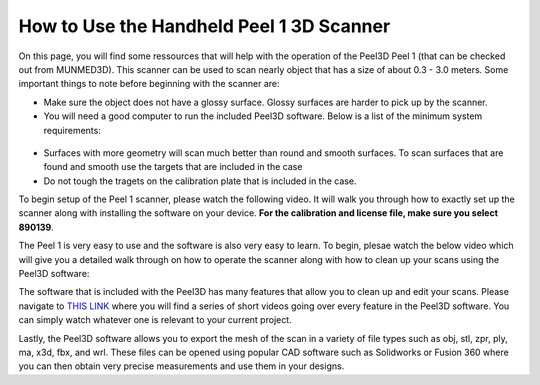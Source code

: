 How to Use the Handheld Peel 1 3D Scanner
=========================================

On this page, you will find some ressources that will help with the operation of the Peel3D Peel 1 (that can be checked out from MUNMED3D). This scanner can be used to scan nearly object
that has a size of about 0.3 - 3.0 meters. Some important things to note before beginning with the scanner are:

* Make sure the object does not have a glossy surface. Glossy surfaces are harder to pick up by the scanner.
* You will need a good computer to run the included Peel3D software. Below is a list of the minimum system requirements:

.. figure:: ../_static/images/3d1.PNG
    :figwidth: 500px
    :target: ../_static/images/3d1.PNG

* Surfaces with more geometry will scan much better than round and smooth surfaces. To scan surfaces that are found and smooth use the targets that are included in the case
* Do not tough the tragets on the calibration plate that is included in the case.

To begin setup of the Peel 1 scanner, please watch the following video. It will walk you through how to exactly set up the scanner along with installing the software on your device.
**For the calibration and license file, make sure you select 890139**.

.. raw:: html

   <iframe width="560" height="315" src="https://www.youtube.com/embed/o7RIFIGelp8" title="YouTube video player" frameborder="0" allow="accelerometer; autoplay; clipboard-write; encrypted-media; gyroscope; picture-in-picture" allowfullscreen></iframe>

The Peel 1 is very easy to use and the software is also very easy to learn. To begin, plesae watch the below video which will give you a detailed walk through on how to operate
the scanner along with how to clean up your scans using the Peel3D software:

.. raw:: html

   <iframe width="560" height="315" src="https://www.youtube.com/embed/3J7k1LNlhQQ" title="YouTube video player" frameborder="0" allow="accelerometer; autoplay; clipboard-write; encrypted-media; gyroscope; picture-in-picture" allowfullscreen></iframe>


The software that is included with the Peel3D has many features that allow you to clean up and edit your scans. Please navigate to `THIS LINK <https://www.youtube.com/playlist?list=PLX3IEnwqzeGcT_3r57VP2Z9pwM2EAdmyL>`_
where you will find a series of short videos going over every feature in the Peel3D software. You can simply watch whatever one is relevant to your current project.

Lastly, the Peel3D software allows you to export the mesh of the scan in a variety of file types such as obj, stl, zpr, ply, ma, x3d, fbx, and wrl. These files can be opened
using popular CAD software such as Solidworks or Fusion 360 where you can then obtain very precise measurements and use them in your designs.


